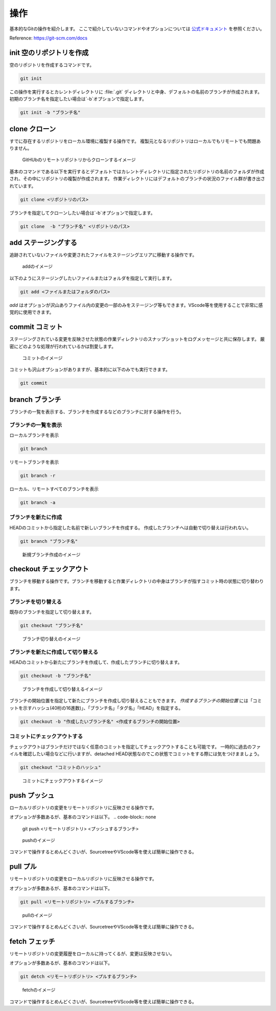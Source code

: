 #####################################################################
操作
#####################################################################

基本的なGitの操作を紹介します。
ここで紹介していないコマンドやオプションについては `公式ドキュメント <https://git-scm.com/docs>`_ を参照ください。

Reference: https://git-scm.com/docs


*********************************************************************
init 空のリポジトリを作成
*********************************************************************

空のリポジトリを作成するコマンドです。

.. code-block:: none

   git init 

この操作を実行するとカレントディレクトリに :file:`.git` ディレクトリと中身、デフォルトの名前のブランチが作成されます。
初期のブランチ名を指定したい場合は`-b`オプションで指定します。

.. code-block:: none

   git init -b "ブランチ名"



*********************************************************************
clone クローン 
*********************************************************************

すでに存在するリポジトリをローカル環境に複製する操作です。
複製元となるリポジトリはローカルでもリモートでも問題ありません。

.. figure:: image/03/010.png
    :width: 100%
    

    GitHUbのリモートリポジトリからクローンするイメージ

基本のコマンドである以下を実行するとデフォルトではカレントディレクトリに指定されたリポジトリの名前のフォルダが作成され、その中にリポジトリの複製が作成されます。
作業ディレクトリにはデフォルトのブランチの状況のファイル群が書き出されています。

.. code-block:: none

   git clone <リポジトリのパス>

ブランチを指定してクローンしたい場合は`-b`オプションで指定します。

.. code-block:: none

   git clone  -b "ブランチ名" <リポジトリのパス>



*********************************************************************
add  ステージングする
*********************************************************************

追跡されていないファイルや変更されたファイルをステージングエリアに移動する操作です。

.. figure:: image/03/020.png
    :width: 100%
    

    addのイメージ

以下のようにステージングしたいファイルまたはフォルダを指定して実行します。

.. code-block:: none

    git add <ファイルまたはフォルダのパス>

`add` はオプションが沢山ありファイル内の変更の一部のみをステージング等もできます。VScode等を使用することで非常に感覚的に使用できます。



*********************************************************************
commit  コミット
*********************************************************************
ステージングされている変更を反映させた状態の作業ディレクトリのスナップショットをログメッセージと共に保存します。
厳密にどのような処理が行われているかは割愛します。

.. figure:: image/03/030.png
    :width: 100%
    

    コミットのイメージ

コミットも沢山オプションがありますが、基本的に以下のみでも実行できます。

.. code-block:: none

    git commit



*********************************************************************
branch  ブランチ
*********************************************************************
ブランチの一覧を表示する、ブランチを作成するなどのブランチに対する操作を行う。

ブランチの一覧を表示
==============================
ローカルブランチを表示

.. code-block:: none

    git branch

リモートブランチを表示

.. code-block:: none

    git branch -r

ローカル、リモートすべてのブランチを表示

.. code-block:: none

    git branch -a

ブランチを新たに作成
==============================
HEADのコミットから指定した名前で新しいブランチを作成する。
作成したブランチへは自動で切り替えは行われない。

.. code-block:: none

    git branch "ブランチ名"

.. figure:: image/03/040.png
    :width: 100%
    

    新規ブランチ作成のイメージ



*********************************************************************
checkout チェックアウト
*********************************************************************
ブランチを移動する操作です。ブランチを移動すると作業ディレクトリの中身はブランチが指すコミット時の状態に切り替わります。

ブランチを切り替える
==============================

既存のブランチを指定して切り替えます。

.. code-block:: none

    git checkout "ブランチ名"

.. figure:: image/03/050.png
    :width: 100%
    

    ブランチ切り替えのイメージ

ブランチを新たに作成して切り替える
===================================

HEADのコミットから新たにブランチを作成して、作成したブランチに切り替えます。

.. code-block:: none

    git checkout -b "ブランチ名"

.. figure:: image/03/060.png
    :width: 100%
    

    ブランチを作成して切り替えるイメージ

ブランチの開始位置を指定して新たにブランチを作成し切り替えることもできます。
`作成するブランチの開始位置` には「コミットを示すハッシュ(40桁の16進数)」、「ブランチ名」「タグ名」「HEAD」を指定する。

.. code-block:: none

    git checkout -b "作成したいブランチ名" <作成するブランチの開始位置>


コミットにチェックアウトする
===================================

チェックアウトはブランチだけではなく任意のコミットを指定してチェックアウトすることも可能です。
一時的に過去のファイルを確認したい場合などに行いますが、detached HEAD状態なのでこの状態でコミットをする際には気をつけまましょう。

.. code-block:: none

    git checkout "コミットのハッシュ"

.. figure:: image/03/070.png
    :width: 100%
    

    コミットにチェックアウトするイメージ

*********************************************************************
push プッシュ
*********************************************************************
ローカルリポジトリの変更をリモートリポジトリに反映させる操作です。

オプションが多数あるが、基本のコマンドは以下。
.. code-block:: none

    git push <リモートリポジトリ> <プッシュするブランチ>

.. figure:: image/03/080.png
    :width: 100%
    

    pushのイメージ

コマンドで操作するとめんどくさいが、SourcetreeやVScode等を使えば簡単に操作できる。

*********************************************************************
pull プル
*********************************************************************
リモートリポジトリの変更をローカルリポジトリに反映させる操作です。

オプションが多数あるが、基本のコマンドは以下。

.. code-block:: none

    git pull <リモートリポジトリ> <プルするブランチ>

.. figure:: image/03/090.png
    :width: 100%
    

    pullのイメージ

コマンドで操作するとめんどくさいが、SourcetreeやVScode等を使えば簡単に操作できる。

*********************************************************************
fetch フェッチ
*********************************************************************
リモートリポジトリの変更履歴をローカルに持ってくるが、変更は反映させない。

オプションが多数あるが、基本のコマンドは以下。

.. code-block:: none

    git detch <リモートリポジトリ> <プルするブランチ>

.. figure:: image/03/100.png
    :width: 100%
    

    fetchのイメージ

コマンドで操作するとめんどくさいが、SourcetreeやVScode等を使えば簡単に操作できる。